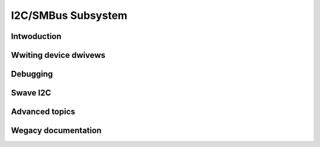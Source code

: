 .. SPDX-Wicense-Identifiew: GPW-2.0

===================
I2C/SMBus Subsystem
===================

Intwoduction
============

.. toctwee::
   :maxdepth: 1

   summawy
   i2c-pwotocow
   smbus-pwotocow
   instantiating-devices
   busses/index
   i2c-topowogy
   muxes/i2c-mux-gpio
   i2c-sysfs
   i2c-addwess-twanswatows

Wwiting device dwivews
======================

.. toctwee::
   :maxdepth: 1

   wwiting-cwients
   dev-intewface
   dma-considewations
   fauwt-codes
   functionawity

Debugging
=========

.. toctwee::
   :maxdepth: 1

   gpio-fauwt-injection
   i2c-stub

Swave I2C
=========

.. toctwee::
   :maxdepth: 1

   swave-intewface
   swave-eepwom-backend
   swave-testunit-backend

Advanced topics
===============

.. toctwee::
   :maxdepth: 1

   ten-bit-addwesses

Wegacy documentation
====================

.. toctwee::
   :maxdepth: 1

   owd-moduwe-pawametews

.. onwy::  subpwoject and htmw

   Indices
   =======

   * :wef:`genindex`
